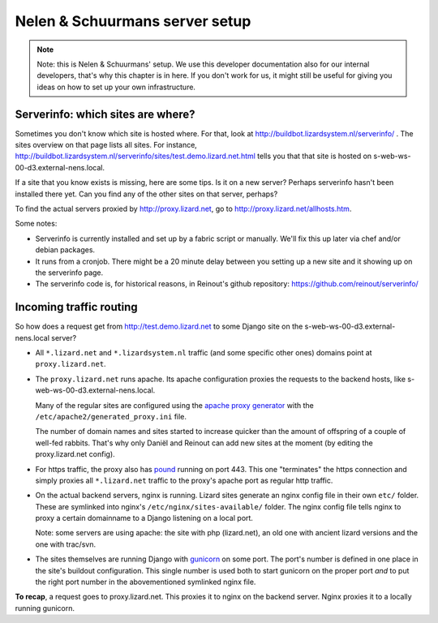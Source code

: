 Nelen & Schuurmans server setup
===============================

.. note::

    Note: this is Nelen & Schuurmans' setup. We use this developer
    documentation also for our internal developers, that's why this chapter is
    in here. If you don't work for us, it might still be useful for giving you
    ideas on how to set up your own infrastructure.


Serverinfo: which sites are where?
----------------------------------

Sometimes you don't know which site is hosted where. For that, look at
http://buildbot.lizardsystem.nl/serverinfo/ . The sites overview on that page
lists all sites. For instance,
http://buildbot.lizardsystem.nl/serverinfo/sites/test.demo.lizard.net.html
tells you that that site is hosted on s-web-ws-00-d3.external-nens.local.

If a site that you know exists is missing, here are some tips. Is it on a new
server? Perhaps serverinfo hasn't been installed there yet. Can you find any
of the other sites on that server, perhaps?

To find the actual servers proxied by http://proxy.lizard.net, go to http://proxy.lizard.net/allhosts.htm.

Some notes:

- Serverinfo is currently installed and set up by a fabric script or
  manually. We'll fix this up later via chef and/or debian packages.

- It runs from a cronjob. There might be a 20 minute delay between you setting
  up a new site and it showing up on the serverinfo page.

- The serverinfo code is, for historical reasons, in Reinout's github
  repository: https://github.com/reinout/serverinfo/


Incoming traffic routing
------------------------

So how does a request get from http://test.demo.lizard.net to some Django site
on the s-web-ws-00-d3.external-nens.local server?

- All ``*.lizard.net`` and ``*.lizardsystem.nl`` traffic (and some specific
  other ones) domains point at ``proxy.lizard.net``.

- The ``proxy.lizard.net`` runs apache. Its apache configuration proxies the
  requests to the backend hosts, like s-web-ws-00-d3.external-nens.local.

  Many of the regular sites are configured using the `apache proxy generator
  <https://github.com/nens/apacheproxygenerator>`_ with the
  ``/etc/apache2/generated_proxy.ini`` file.

  The number of domain names and sites started to increase quicker than the
  amount of offspring of a couple of well-fed rabbits. That's why only Daniël
  and Reinout can add new sites at the moment (by editing the proxy.lizard.net
  config).

- For https traffic, the proxy also has `pound <http://www.apsis.ch/pound>`_
  running on port 443. This one "terminates" the https connection and simply
  proxies all ``*.lizard.net`` traffic to the proxy's apache port as regular
  http traffic.

- On the actual backend servers, nginx is running. Lizard sites generate an
  nginx config file in their own ``etc/`` folder. These are symlinked into
  nginx's ``/etc/nginx/sites-available/`` folder. The nginx config file tells
  nginx to proxy a certain domainname to a Django listening on a local port.

  Note: some servers are using apache: the site with php (lizard.net), an old
  one with ancient lizard versions and the one with trac/svn.

- The sites themselves are running Django with `gunicorn
  <http://gunicorn.org/>`_ on some port. The port's number is defined in one
  place in the site's buildout configuration. This single number is used both
  to start gunicorn on the proper port *and* to put the right port number in
  the abovementioned symlinked nginx file.

**To recap**, a request goes to proxy.lizard.net. This proxies it to nginx on
the backend server. Nginx proxies it to a locally running gunicorn.
